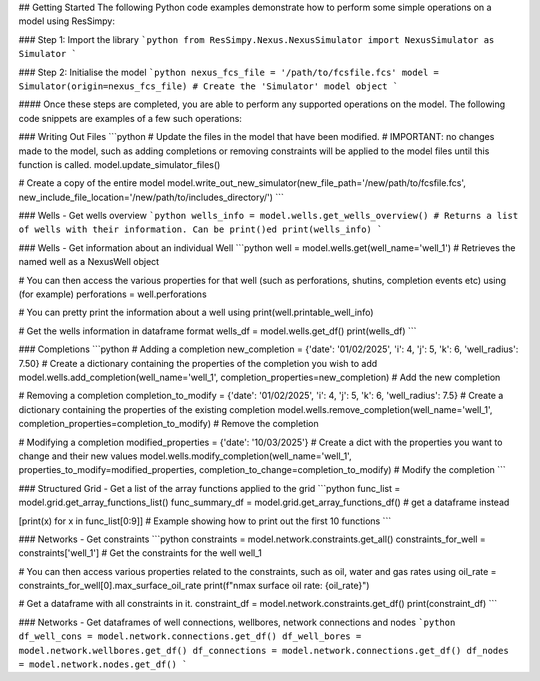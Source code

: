 ## Getting Started
The following Python code examples demonstrate how to perform some simple operations on a model using ResSimpy:

### Step 1: Import the library
```python
from ResSimpy.Nexus.NexusSimulator import NexusSimulator as Simulator
```

###  Step 2: Initialise the model
```python
nexus_fcs_file = '/path/to/fcsfile.fcs'
model = Simulator(origin=nexus_fcs_file) # Create the 'Simulator' model object
```

#### Once these steps are completed, you are able to perform any supported operations on the model. The following code snippets are examples of a few such operations:

### Writing Out Files
```python
# Update the files in the model that have been modified.
# IMPORTANT: no changes made to the model, such as adding completions or removing constraints will be applied to the model files until this function is called.
model.update_simulator_files()

# Create a copy of the entire model
model.write_out_new_simulator(new_file_path='/new/path/to/fcsfile.fcs', new_include_file_location='/new/path/to/includes_directory/')
```

### Wells - Get wells overview
```python
wells_info = model.wells.get_wells_overview() # Returns a list of wells with their information. Can be print()ed
print(wells_info)
```

### Wells - Get information about an individual Well 
```python
well = model.wells.get(well_name='well_1') # Retrieves the named well as a NexusWell object

# You can then access the various properties for that well (such as perforations, shutins, completion events etc) using (for example)
perforations = well.perforations

# You can pretty print the information about a well using
print(well.printable_well_info)

# Get the wells information in dataframe format
wells_df = model.wells.get_df()
print(wells_df)
```

### Completions 
```python
# Adding a completion
new_completion = {'date': '01/02/2025', 'i': 4, 'j': 5, 'k': 6, 'well_radius': 7.50} # Create a dictionary containing the properties of the completion you wish to add
model.wells.add_completion(well_name='well_1', completion_properties=new_completion) # Add the new completion

# Removing a completion
completion_to_modify = {'date': '01/02/2025', 'i': 4, 'j': 5, 'k': 6, 'well_radius': 7.5} # Create a dictionary containing the properties of the existing completion
model.wells.remove_completion(well_name='well_1', completion_properties=completion_to_modify) # Remove the completion

# Modifying a completion
modified_properties = {'date': '10/03/2025'} # Create a dict with the properties you want to change and their new values
model.wells.modify_completion(well_name='well_1', properties_to_modify=modified_properties, completion_to_change=completion_to_modify) # Modify the completion
```

### Structured Grid -  Get a list of the array functions applied to the grid 
```python
func_list = model.grid.get_array_functions_list()
func_summary_df = model.grid.get_array_functions_df() # get a dataframe instead

[print(x) for x in func_list[0:9]] # Example showing how to print out the first 10 functions
```

### Networks - Get constraints
```python
constraints = model.network.constraints.get_all()
constraints_for_well = constraints['well_1'] # Get the constraints for the well well_1

# You can then access various properties related to the constraints, such as oil, water and gas rates using
oil_rate = constraints_for_well[0].max_surface_oil_rate
print(f"\nmax surface oil rate: {oil_rate}")

# Get a dataframe with all constraints in it.
constraint_df = model.network.constraints.get_df()
print(constraint_df)
```

### Networks -  Get dataframes of well connections, wellbores, network connections and nodes
```python
df_well_cons = model.network.connections.get_df()
df_well_bores = model.network.wellbores.get_df()
df_connections = model.network.connections.get_df()
df_nodes = model.network.nodes.get_df()
```
